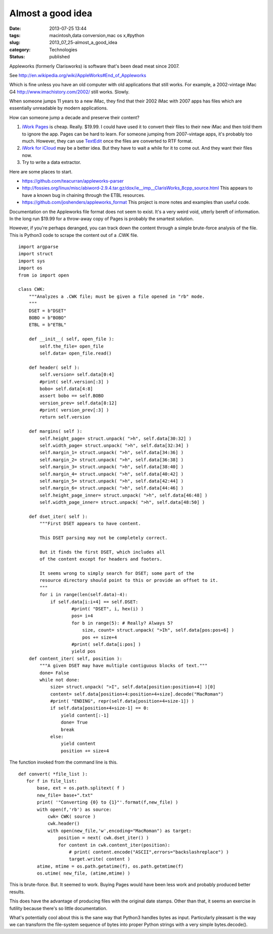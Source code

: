 Almost a good idea
==================

:date: 2013-07-25 13:44
:tags: macintosh,data conversion,mac os x,#python
:slug: 2013_07_25-almost_a_good_idea
:category: Technologies
:status: published


Appleworks (formerly Clarisworks) is software that's been dead meat
since 2007.

See http://en.wikipedia.org/wiki/AppleWorks#End_of_Appleworks

Which is fine unless you have an old computer with old applications
that still works. For example, a 2002-vintage iMac
G4 http://www.imachistory.com/2002/ still works. Slowly.

When someone jumps 11 years to a new iMac, they find that their 2002
iMac with 2007 apps has files which are essentially unreadable by
modern applications.

How can someone jump a decade and preserve their content?

1.  `iWork Pages <http://www.apple.com/iwork/>`__ is cheap. Really.
    $19.99.  I could have used it to convert their files to their new iMac
    and then told them to ignore the app. Pages can be hard to learn. For
    someone jumping from 2007-vintage apps, it's probably too much.
    However, they can use
    `TextEdit <http://support.apple.com/kb/ht2523>`__ once the files are
    converted to RTF format.

2.  `iWork for iCloud <http://www.apple.com/iwork-for-icloud/>`__ may
    be a better idea. But they have to wait a while for it to come out.
    And they want their files now.

3.  Try to write a data extractor.

Here are some places to start.

-   https://github.com/teacurran/appleworks-parser

-   http://fossies.org/linux/misc/abiword-2.9.4.tar.gz/dox/ie__imp__ClarisWorks_8cpp_source.html This
    appears to have a known bug in chaining through the ETBL resources.

-   https://github.com/joshenders/appleworks_format This project is more
    notes and examples than useful code.

Documentation on the Appleworks file format does not seem to exist.
It's a very weird void, utterly bereft of information.
In the long run $19.99 for a throw-away copy of Pages is probably the
smartest solution.


However, if you're perhaps deranged, you can track down the content
through a simple brute-force analysis of the file. This is Python3
code to scrape the content out of a .CWK file.


::

  import argparse
  import struct
  import sys
  import os
  from io import open

  class CWK:
      """Analyzes a .CWK file; must be given a file opened in "rb" mode.
      """
      DSET = b"DSET"
      BOBO = b"BOBO"
      ETBL = b"ETBL"

      def __init__( self, open_file ):
          self.the_file= open_file
          self.data= open_file.read()

      def header( self ):
          self.version= self.data[0:4]
          #print( self.version[:3] )
          bobo= self.data[4:8]
          assert bobo == self.BOBO
          version_prev= self.data[8:12]
          #print( version_prev[:3] )
          return self.version

      def margins( self ):
          self.height_page= struct.unpack( ">h", self.data[30:32] )
          self.width_page= struct.unpack( ">h", self.data[32:34] )
          self.margin_1= struct.unpack( ">h", self.data[34:36] )
          self.margin_2= struct.unpack( ">h", self.data[36:38] )
          self.margin_3= struct.unpack( ">h", self.data[38:40] )
          self.margin_4= struct.unpack( ">h", self.data[40:42] )
          self.margin_5= struct.unpack( ">h", self.data[42:44] )
          self.margin_6= struct.unpack( ">h", self.data[44:46] )
          self.height_page_inner= struct.unpack( ">h", self.data[46:48] )
          self.width_page_inner= struct.unpack( ">h", self.data[48:50] )

      def dset_iter( self ):
          """First DSET appears to have content.

          This DSET parsing may not be completely correct.

          But it finds the first DSET, which includes all
          of the content except for headers and footers.

          It seems wrong to simply search for DSET; some part of the
          resource directory should point to this or provide an offset to it.
          """
          for i in range(len(self.data)-4):
              if self.data[i:i+4] == self.DSET:
                      #print( "DSET", i, hex(i) )
                      pos= i+4
                      for b in range(5): # Really? Always 5?
                          size, count= struct.unpack( ">Ih", self.data[pos:pos+6] )
                          pos += size+4
                      #print( self.data[i:pos] )
                      yield pos
      def content_iter( self, position ):
          """A given DSET may have multiple contiguous blocks of text."""
          done= False
          while not done:
              size= struct.unpack( ">I", self.data[position:position+4] )[0]
              content= self.data[position+4:position+4+size].decode("MacRoman")
              #print( "ENDING", repr(self.data[position+4+size-1]) )
              if self.data[position+4+size-1] == 0:
                  yield content[:-1]
                  done= True
                  break
              else:
                  yield content
                  position += size+4




The function invoked from the command line is this.

::

    def convert( *file_list ):
       for f in file_list:
           base, ext = os.path.splitext( f )
           new_file= base+".txt"
           print( '"Converting {0} to {1}"'.format(f,new_file) )
           with open(f,'rb') as source:
               cwk= CWK( source )
               cwk.header()
               with open(new_file,'w',encoding="MacRoman") as target:
                   position = next( cwk.dset_iter() )
                   for content in cwk.content_iter(position):
                       # print( content.encode("ASCII",errors="backslashreplace") )
                       target.write( content )
           atime, mtime = os.path.getatime(f), os.path.getmtime(f)
           os.utime( new_file, (atime,mtime) )




This is brute-force. But. It seemed to work. Buying Pages would have
been less work and probably produced better results.

This does have the advantage of producing files with the original date
stamps.  Other than that, it seems an exercise in futility because
there's so little documentation.

What's potentially cool about this is the sane way that Python3
handles bytes as input. Particularly pleasant is the way we can
transform the file-system sequence of bytes into proper Python strings
with a very simple bytes.decode().





